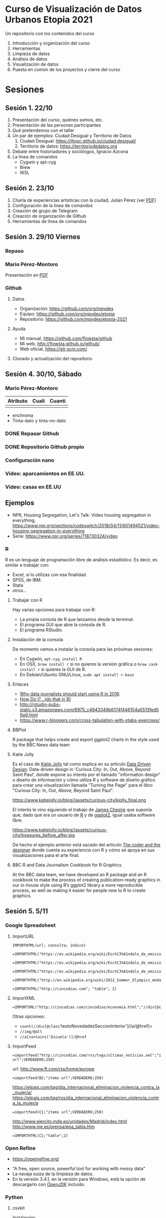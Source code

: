
* Curso de Visualización de Datos Urbanos Etopia 2021

Un repositorio con los contenidos del curso

1. Introducción y organización del curso
2. Herramientas
3. Limpieza de datos 
4. Análisis de datos
5. Visualización de datos
6. Puesta en común de los proyectos y cierre del curso

* Sesiones
** Sesión 1. 22/10
1. Presentación del curso, quiénes somos, etc.
2. Presentación de las personas participantes
3. Qué pretendemos con el taller
4. Un par de ejemplos: Ciudad Desigual y Territorio de Datos
   1. Ciudad Desigual: https://jllopc.github.io/ciudad.desigual/
   2. Territorio de datos: https://territoriodedatos.org
5. Debate entre historiadores y sociólogos, Ignacio Azcona
6. La línea de comandos
  - Cygwin y apt-cyg
  - Brew
  - WSL

** Sesión 2. 23/10
1. Charla de experiencias artísticas con la ciudad, Julián Pérez (ver [[file://src/pdf/slides-Julian.pdf][PDF]])
2. Configuración de la línea de comandos
3. Creación de grupo de Telegram
4. Creación de organización de Github
5. Herramientas de línea de comandos
** Sesión 3. 29/10 Viernes
*** Repaso
*** Mario Pérez-Montoro
Presentación en [[file://src/pdf/mpm-sesion-i.pdf][PDF]]
*** Github
**** Datos
- Organización: https://github.com/org/mpvdes
- Equipo: https://github.com/org/mpvdes/etopia
- Repositorio: https://github.com/mpvdes/etopia-2021
**** Ayuda
- Mi manual, https://github.com/flowsta/github
- Mi web, http://flowsta.github.io/github/
- Web oficial, https://git-scm.com/

**** Clonado y actualización del repositorio

** Sesión 4. 30/10, Sábado
*** Mario Pérez-Montoro
| Atributo | Cuali | Cuanti |
|----------+-------+--------|
|          |       |        |

- enchroma
- Tinta-dato y tinta-no-dato
*** DONE Repasar Github
*** DONE Repositorio Github propio
*** Configuración nano
*** Vídeo: aparcamientos en EE.UU.
*** Vídeo: casas en EE.UU
** Ejemplos
- NPR, Housing Segregation,  Let's Talk: Video housing segregation in everything, https://www.npr.org/sections/codeswitch/2018/04/11/601494521/video-housing-segregation-in-everything
- Serie: https://www.npr.org/series/718730324/video
*** R
R es un lenguaje de programación libre de análisis estadístico. Es decir, es similar a trabajar con:
- Excel, si lo utilizas con esa finalidad.
- SPSS, de IBM.
- Stata
- otros...
**** Trabajar con R
Hay varias opciones para trabajar con R:
- La propia consola de R que lanzamos desde la terminal.
- El programa GUI que abre la consola de R.
- El programa RStudio.

**** Instalación de la consola
De momento vamos a instalar la consola para las próximas sesiones:
- En Cygwin, =apt-cyg install R=
- En OSX, =brew install r= si no quieres la versión gráfica o =brew cask install r= si quieres la GUI de R.
- En Debian/Ubuntu GNU/Linux, =sudo apt install r-base=
**** Enlaces
- [[https://timogrossenbacher.ch/2015/12/why-data-journalists-should-start-using-r-in-2016/][Why data journalists should start using R in 2016]].
- [[https://smach.github.io/R4JournalismBook/HowDoI.html][How Do I?...(do that in R)]]
- http://rstudio-pubs-static.s3.amazonaws.com/6975_c4943349b6174f448104a5513fed59a9.html
- https://www.r-bloggers.com/cross-tabulation-with-xtabs-exercises/
**** BBPlot
   :PROPERTIES:
   :url:      https://github.com/bbc/bbplot
   :END:

R package that helps create and export ggplot2 charts in the style used by the BBC News data team
**** Katie Jolly
Es el caso de [[https://www.katiejolly.io/][Katie Jolly]] tal como explica en su artículo [[https://www.katiejolly.io/blog/2019-04-25/data-driven-design][Data Driven Design]]: Data-driven design in 'Curious City: In, Out, Above, Beyond Saint Paul', donde expone su interés por el llamado "information design" o diseño de información y cómo utiliza R y software de diseño gráfico para crear una visualización llamada "Turning the Page" para el libro "Curious City: In, Out, Above, Beyond Saint Paul".

#+caption: Trabajo final K. Jolly
https://www.katiejolly.io/blog//assets/curious-city/kjolly_final.png

El interés le vino siguiendo el trabajo de [[https://spatial.ly/][James Chesire]] que suponía que, dado que era un usuario de [[https://cran.r-project.org/][R]] y de [[https://ggplot2.tidyverse.org/][ggplot2]], igual usaba software libre.

https://www.katiejolly.io/blog//assets/curious-city/treasures_before_after.jpg

De hecho el ejemplo anterior está sacado del artículo [[http://theinformationcapital.com/coder-designer/][The coder and the designer]] donde cuenta su experiencia con R y cómo se apoya en sus visualizaciones para el arte final.
**** BBC R and Data Journalism Cookbook for R Graphics
   :PROPERTIES:
   :url:      https://bbc.github.io/rcookbook/
   :END:
At the BBC data team, we have developed an R package and an R cookbook to make the process of creating publication-ready graphics in our in-house style using R’s ggplot2 library a more reproducible process, as well as making it easier for people new to R to create graphics.

** Sesión 5. 5/11
*** Google Spreadsheet
**** ImportURL

#+begin_example
IMPORTHTML(url; consulta; índice)
#+end_example

#+begin_example
=IMPORTHTML("https://es.wikipedia.org/wiki/Esc%C3%A1ndalo_de_emisiones_contaminantes_de_veh%C3%ADculos_Volkswagen";"table";3)
#+end_example

#+begin_example
=IMPORTHTML("https://es.wikipedia.org/wiki/Esc%C3%A1ndalo_de_emisiones_contaminantes_de_veh%C3%ADculos_Volkswagen";"list";5)
#+end_example

#+begin_example
=IMPORTHTML("https://es.wikipedia.org/wiki/Esc%C3%A1ndalo_de_emisiones_contaminantes_de_veh%C3%ADculos_Volkswagen";"list";6)
#+end_example

#+begin_example
=IMPORTHTML("http://en.wikipedia.org/wiki/2012_Summer_Olympics_medal_table";"table";2)
#+end_example

#+begin_example
=IMPORTHTML("http://cincodias.com"; "table"; 2)
#+end_example
**** ImportXML
#+begin_example
=IMPORTXML("http://cincodias.com/cincodias/economia.html";"//div[@class='mod_i']//h3")
#+end_example
Otras opciones:
- =count(//div[@class='textoNovedadesSeccionInterior']//a/@href)=
- =//img/@alt=
- =//a[contains('Escuela')]/@href=

**** ImportFeed
#+begin_example
=importfeed("http://cincodias.com/rss/tags/ultimas_noticias.xml";"items url";VERDADERO;250)
#+end_example

url: http://www.ft.com/rss/home/europe
#+begin_example
=importfeed(B2;"items url";VERDADERO;250)
#+end_example

https://elpais.com/tag/dia_internacional_eliminacion_violencia_contra_la_mujer/a/
https://elpais.com/tag/rss/dia_internacional_eliminacion_violencia_contra_la_mujer/a
#+begin_example
=importfeed(C1;"items url";VERDADERO;250)
#+end_example

http://www.ejercito.mde.es/unidades/Madrid/index.html
http://www.ine.es/prensa/epa_tabla.htm

#+begin_example
=IMPORTHTML(C1;"table";2)
#+end_example
*** Open Refine
  - https://openrefine.org/
- "A free, open source, powerful tool for working with messy data"
- La navaja suiza de la limpieza de datos.
- En la versión 3.4.1, en la versión para Windows, está la opción de descargarlo con [[https://adoptopenjdk.net/about.html][OpenJDK]] incluido.

*** Python
**** csvkit
   :PROPERTIES:
   :url:      https://csvkit.readthedocs.io/en/latest/tutorial.html
   :END:
Instalación:
#+begin_example
pip install csvkit
#+end_example

**** Scikit learn
https://scikit-learn.org/stable/
**** Jupyter
Instalamos:
#+begin_example
pip install jupyter
#+end_example

Lanzamos:
#+begin_example
jupyter notebook
#+end_example

* Datos
- https://freesound.org/search/?q=zaragoza
- https://commons.wikimedia.org/w/index.php?search=zaragoza&title=Special:MediaSearch&go=Go&type=image
- https://archive.org/search.php?query=zaragoza
- https://www.gutenberg.org/ebooks/search/?query=zaragoza&submit_search=Go%21
- https://www.zaragoza.es/sede/portal/datos-abiertos/
- [[https://visdatasets.github.io/][Dataset for visualisation construction]]
- [[https://docs.google.com/spreadsheets/d/1oHcxlAbkTJmqfOxYQM22cvjjjRf5pETIF30x7L-qybc/edit#gid=0][The Guardian Polls]]
- [[http://aduanas.camaras.org/][Base de datos de comercio exterior]]
- [[http://www.cnmv.es/portal/home.aspx][CNMV]]
- http://www.ejercito.mde.es/unidades/Madrid/index.html
- http://www.ine.es/prensa/epa_tabla.htm
- https://visdatasets.github.io/
